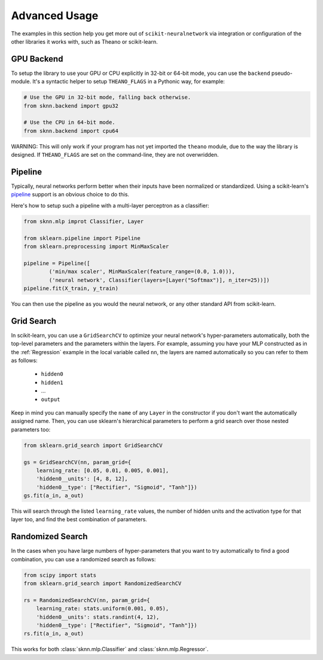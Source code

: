 Advanced Usage
==============

The examples in this section help you get more out of ``scikit-neuralnetwork`` via integration or configuration of the other libraries it works with, such as Theano or scikit-learn.


GPU Backend
-----------

To setup the library to use your GPU or CPU explicitly in 32-bit or 64-bit mode, you can use the ``backend`` pseudo-module.  It's a syntactic helper to setup ``THEANO_FLAGS`` in a Pythonic way, for example:

.. code:: python

    # Use the GPU in 32-bit mode, falling back otherwise.
    from sknn.backend import gpu32
    
    # Use the CPU in 64-bit mode.
    from sknn.backend import cpu64
    

WARNING: This will only work if your program has not yet imported the ``theano`` module, due to the way the library is designed.  If ``THEANO_FLAGS`` are set on the command-line, they are not overwridden.



Pipeline
--------

Typically, neural networks perform better when their inputs have been normalized or standardized.  Using a scikit-learn's `pipeline <http://scikit-learn.org/stable/modules/generated/sklearn.pipeline.Pipeline.html>`_ support is an obvious choice to do this.

Here's how to setup such a pipeline with a multi-layer perceptron as a classifier:

.. code:: python

    from sknn.mlp improt Classifier, Layer

    from sklearn.pipeline import Pipeline
    from sklearn.preprocessing import MinMaxScaler

    pipeline = Pipeline([
            ('min/max scaler', MinMaxScaler(feature_range=(0.0, 1.0))),
            ('neural network', Classifier(layers=[Layer("Softmax")], n_iter=25))])
    pipeline.fit(X_train, y_train)

You can then use the pipeline as you would the neural network, or any other standard API from scikit-learn.


Grid Search
-----------

In scikit-learn, you can use a ``GridSearchCV`` to optimize your neural network's hyper-parameters automatically, both the top-level parameters and the parameters within the layers.  For example, assuming you have your MLP constructed as in the :ref:`Regression` example in the local variable called ``nn``, the layers are named automatically so you can refer to them as follows:

    * ``hidden0``
    * ``hidden1``
    * ...
    * ``output``
     
Keep in mind you can manually specify the ``name`` of any ``Layer`` in the constructor if you don't want the automatically assigned name.  Then, you can use sklearn's hierarchical parameters to perform a grid search over those nested parameters too: 

.. code:: python

    from sklearn.grid_search import GridSearchCV

    gs = GridSearchCV(nn, param_grid={
        learning_rate: [0.05, 0.01, 0.005, 0.001],
        'hidden0__units': [4, 8, 12],
        'hidden0__type': ["Rectifier", "Sigmoid", "Tanh"]})
    gs.fit(a_in, a_out)
    
This will search through the listed ``learning_rate`` values, the number of hidden units and the activation type for that layer too, and find the best combination of parameters.


Randomized Search
-----------------

In the cases when you have large numbers of hyper-parameters that you want to try automatically to find a good combination, you can use a randomized search as follows:

.. code:: python

    from scipy import stats
    from sklearn.grid_search import RandomizedSearchCV

    rs = RandomizedSearchCV(nn, param_grid={
        learning_rate: stats.uniform(0.001, 0.05),
        'hidden0__units': stats.randint(4, 12),
        'hidden0__type': ["Rectifier", "Sigmoid", "Tanh"]})
    rs.fit(a_in, a_out)

This works for both :class:`sknn.mlp.Classifier` and :class:`sknn.mlp.Regressor`.